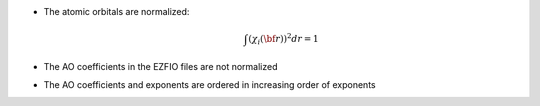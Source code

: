 * The atomic orbitals are normalized:

  .. math::

   \int \left(\chi_i({\bf r}) \right)^2 dr = 1

* The AO coefficients in the EZFIO files are not normalized
* The AO coefficients and exponents are ordered in increasing order of exponents
